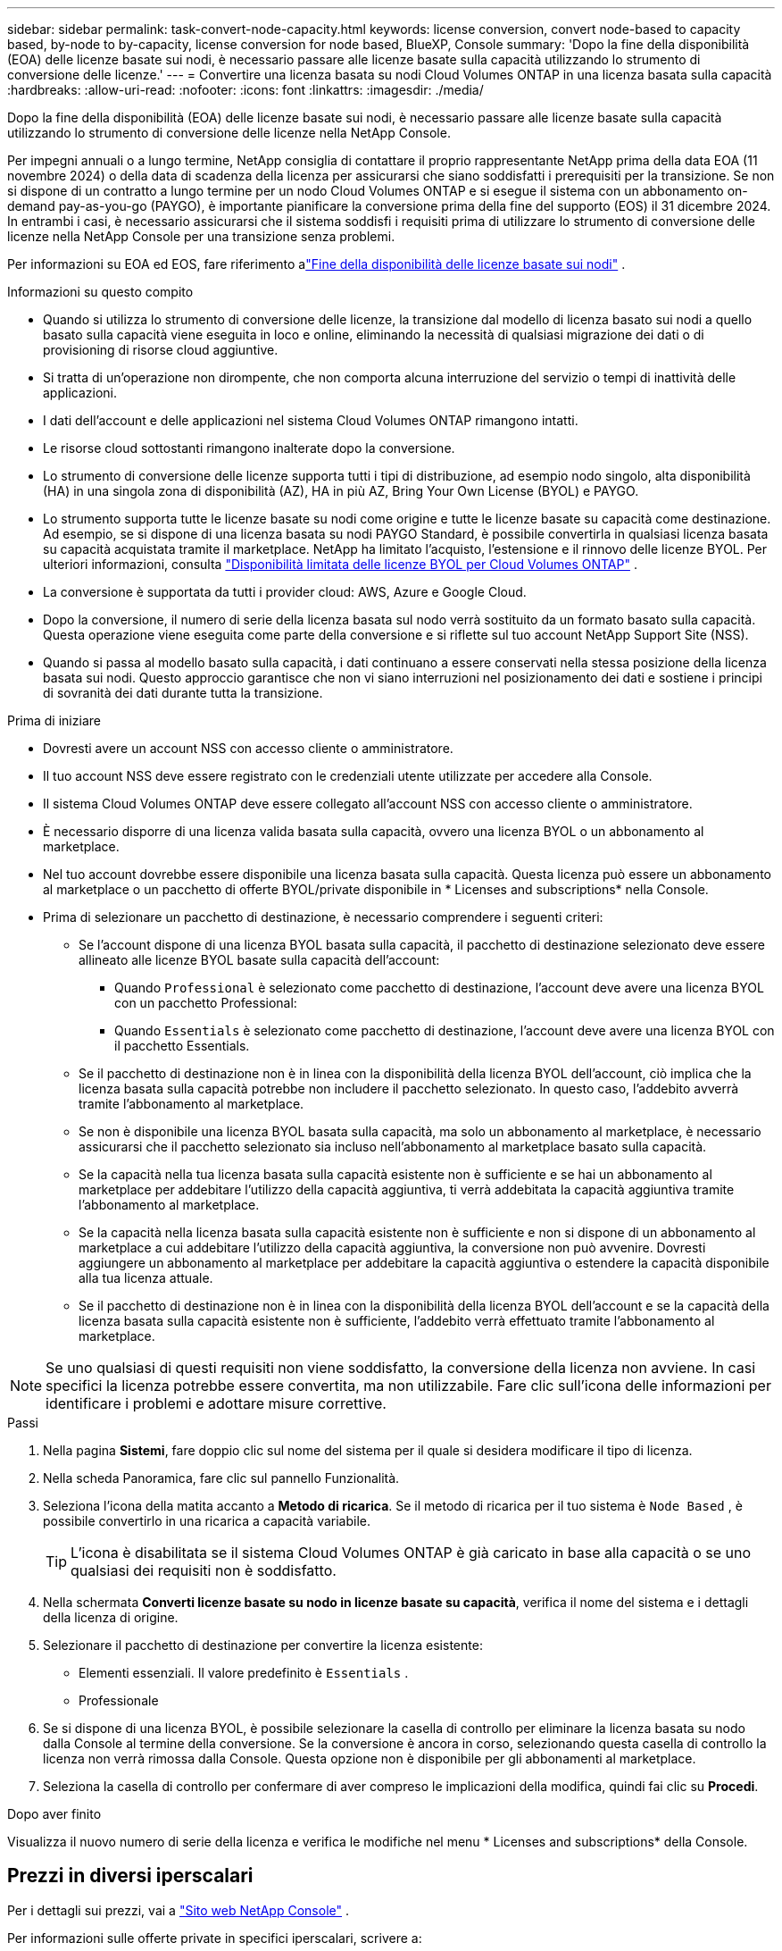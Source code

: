 ---
sidebar: sidebar 
permalink: task-convert-node-capacity.html 
keywords: license conversion, convert node-based to capacity based, by-node to by-capacity, license conversion for node based, BlueXP, Console 
summary: 'Dopo la fine della disponibilità (EOA) delle licenze basate sui nodi, è necessario passare alle licenze basate sulla capacità utilizzando lo strumento di conversione delle licenze.' 
---
= Convertire una licenza basata su nodi Cloud Volumes ONTAP in una licenza basata sulla capacità
:hardbreaks:
:allow-uri-read: 
:nofooter: 
:icons: font
:linkattrs: 
:imagesdir: ./media/


[role="lead"]
Dopo la fine della disponibilità (EOA) delle licenze basate sui nodi, è necessario passare alle licenze basate sulla capacità utilizzando lo strumento di conversione delle licenze nella NetApp Console.

Per impegni annuali o a lungo termine, NetApp consiglia di contattare il proprio rappresentante NetApp prima della data EOA (11 novembre 2024) o della data di scadenza della licenza per assicurarsi che siano soddisfatti i prerequisiti per la transizione.  Se non si dispone di un contratto a lungo termine per un nodo Cloud Volumes ONTAP e si esegue il sistema con un abbonamento on-demand pay-as-you-go (PAYGO), è importante pianificare la conversione prima della fine del supporto (EOS) il 31 dicembre 2024.  In entrambi i casi, è necessario assicurarsi che il sistema soddisfi i requisiti prima di utilizzare lo strumento di conversione delle licenze nella NetApp Console per una transizione senza problemi.

Per informazioni su EOA ed EOS, fare riferimento alink:concept-licensing.html#end-of-availability-of-node-based-licenses["Fine della disponibilità delle licenze basate sui nodi"] .

.Informazioni su questo compito
* Quando si utilizza lo strumento di conversione delle licenze, la transizione dal modello di licenza basato sui nodi a quello basato sulla capacità viene eseguita in loco e online, eliminando la necessità di qualsiasi migrazione dei dati o di provisioning di risorse cloud aggiuntive.
* Si tratta di un'operazione non dirompente, che non comporta alcuna interruzione del servizio o tempi di inattività delle applicazioni.
* I dati dell'account e delle applicazioni nel sistema Cloud Volumes ONTAP rimangono intatti.
* Le risorse cloud sottostanti rimangono inalterate dopo la conversione.
* Lo strumento di conversione delle licenze supporta tutti i tipi di distribuzione, ad esempio nodo singolo, alta disponibilità (HA) in una singola zona di disponibilità (AZ), HA in più AZ, Bring Your Own License (BYOL) e PAYGO.
* Lo strumento supporta tutte le licenze basate su nodi come origine e tutte le licenze basate su capacità come destinazione. Ad esempio, se si dispone di una licenza basata su nodi PAYGO Standard, è possibile convertirla in qualsiasi licenza basata su capacità acquistata tramite il marketplace. NetApp ha limitato l'acquisto, l'estensione e il rinnovo delle licenze BYOL. Per ulteriori informazioni, consulta  https://docs.netapp.com/us-en/bluexp-cloud-volumes-ontap/whats-new.html#restricted-availability-of-byol-licensing-for-cloud-volumes-ontap["Disponibilità limitata delle licenze BYOL per Cloud Volumes ONTAP"^] .
* La conversione è supportata da tutti i provider cloud: AWS, Azure e Google Cloud.
* Dopo la conversione, il numero di serie della licenza basata sul nodo verrà sostituito da un formato basato sulla capacità.  Questa operazione viene eseguita come parte della conversione e si riflette sul tuo account NetApp Support Site (NSS).
* Quando si passa al modello basato sulla capacità, i dati continuano a essere conservati nella stessa posizione della licenza basata sui nodi.  Questo approccio garantisce che non vi siano interruzioni nel posizionamento dei dati e sostiene i principi di sovranità dei dati durante tutta la transizione.


.Prima di iniziare
* Dovresti avere un account NSS con accesso cliente o amministratore.
* Il tuo account NSS deve essere registrato con le credenziali utente utilizzate per accedere alla Console.
* Il sistema Cloud Volumes ONTAP deve essere collegato all'account NSS con accesso cliente o amministratore.
* È necessario disporre di una licenza valida basata sulla capacità, ovvero una licenza BYOL o un abbonamento al marketplace.
* Nel tuo account dovrebbe essere disponibile una licenza basata sulla capacità.  Questa licenza può essere un abbonamento al marketplace o un pacchetto di offerte BYOL/private disponibile in * Licenses and subscriptions* nella Console.
* Prima di selezionare un pacchetto di destinazione, è necessario comprendere i seguenti criteri:
+
** Se l'account dispone di una licenza BYOL basata sulla capacità, il pacchetto di destinazione selezionato deve essere allineato alle licenze BYOL basate sulla capacità dell'account:
+
*** Quando `Professional` è selezionato come pacchetto di destinazione, l'account deve avere una licenza BYOL con un pacchetto Professional:
*** Quando `Essentials` è selezionato come pacchetto di destinazione, l'account deve avere una licenza BYOL con il pacchetto Essentials.


** Se il pacchetto di destinazione non è in linea con la disponibilità della licenza BYOL dell'account, ciò implica che la licenza basata sulla capacità potrebbe non includere il pacchetto selezionato.  In questo caso, l'addebito avverrà tramite l'abbonamento al marketplace.
** Se non è disponibile una licenza BYOL basata sulla capacità, ma solo un abbonamento al marketplace, è necessario assicurarsi che il pacchetto selezionato sia incluso nell'abbonamento al marketplace basato sulla capacità.
** Se la capacità nella tua licenza basata sulla capacità esistente non è sufficiente e se hai un abbonamento al marketplace per addebitare l'utilizzo della capacità aggiuntiva, ti verrà addebitata la capacità aggiuntiva tramite l'abbonamento al marketplace.
** Se la capacità nella licenza basata sulla capacità esistente non è sufficiente e non si dispone di un abbonamento al marketplace a cui addebitare l'utilizzo della capacità aggiuntiva, la conversione non può avvenire.  Dovresti aggiungere un abbonamento al marketplace per addebitare la capacità aggiuntiva o estendere la capacità disponibile alla tua licenza attuale.
** Se il pacchetto di destinazione non è in linea con la disponibilità della licenza BYOL dell'account e se la capacità della licenza basata sulla capacità esistente non è sufficiente, l'addebito verrà effettuato tramite l'abbonamento al marketplace.





NOTE: Se uno qualsiasi di questi requisiti non viene soddisfatto, la conversione della licenza non avviene.  In casi specifici la licenza potrebbe essere convertita, ma non utilizzabile.  Fare clic sull'icona delle informazioni per identificare i problemi e adottare misure correttive.

.Passi
. Nella pagina *Sistemi*, fare doppio clic sul nome del sistema per il quale si desidera modificare il tipo di licenza.
. Nella scheda Panoramica, fare clic sul pannello Funzionalità.
. Seleziona l'icona della matita accanto a *Metodo di ricarica*.  Se il metodo di ricarica per il tuo sistema è `Node Based` , è possibile convertirlo in una ricarica a capacità variabile.
+

TIP: L'icona è disabilitata se il sistema Cloud Volumes ONTAP è già caricato in base alla capacità o se uno qualsiasi dei requisiti non è soddisfatto.

. Nella schermata *Converti licenze basate su nodo in licenze basate su capacità*, verifica il nome del sistema e i dettagli della licenza di origine.
. Selezionare il pacchetto di destinazione per convertire la licenza esistente:
+
** Elementi essenziali.  Il valore predefinito è `Essentials` .
** Professionale


. Se si dispone di una licenza BYOL, è possibile selezionare la casella di controllo per eliminare la licenza basata su nodo dalla Console al termine della conversione.  Se la conversione è ancora in corso, selezionando questa casella di controllo la licenza non verrà rimossa dalla Console.  Questa opzione non è disponibile per gli abbonamenti al marketplace.
. Seleziona la casella di controllo per confermare di aver compreso le implicazioni della modifica, quindi fai clic su *Procedi*.


.Dopo aver finito
Visualizza il nuovo numero di serie della licenza e verifica le modifiche nel menu * Licenses and subscriptions* della Console.



== Prezzi in diversi iperscalari

Per i dettagli sui prezzi, vai a https://bluexp.netapp.com/pricing/["Sito web NetApp Console"^] .

Per informazioni sulle offerte private in specifici iperscalari, scrivere a:

* AWS - awspo@netapp.com
* Azzurro - azurepo@netapp.com
* Google Cloud - gcppo@netapp.com


